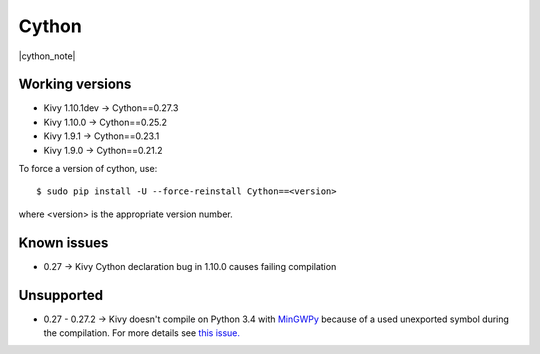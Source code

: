 .. _deps_cython:

Cython
======

|cython_note|

Working versions
----------------

* Kivy 1.10.1dev -> Cython==0.27.3
* Kivy 1.10.0 -> Cython==0.25.2
* Kivy 1.9.1 -> Cython==0.23.1
* Kivy 1.9.0 -> Cython==0.21.2

To force a version of cython, use::

    $ sudo pip install -U --force-reinstall Cython==<version>

where <version> is the appropriate version number.

Known issues
------------

* 0.27 -> Kivy Cython declaration bug in 1.10.0 causes failing compilation

Unsupported
-----------

* 0.27 - 0.27.2 -> Kivy doesn't compile on Python 3.4 with `MinGWPy
  <http://mingwpy.github.io>`_ because of a used unexported symbol
  during the compilation. For more details see `this issue.
  <https://github.com/cython/cython/issues/1968>`_
